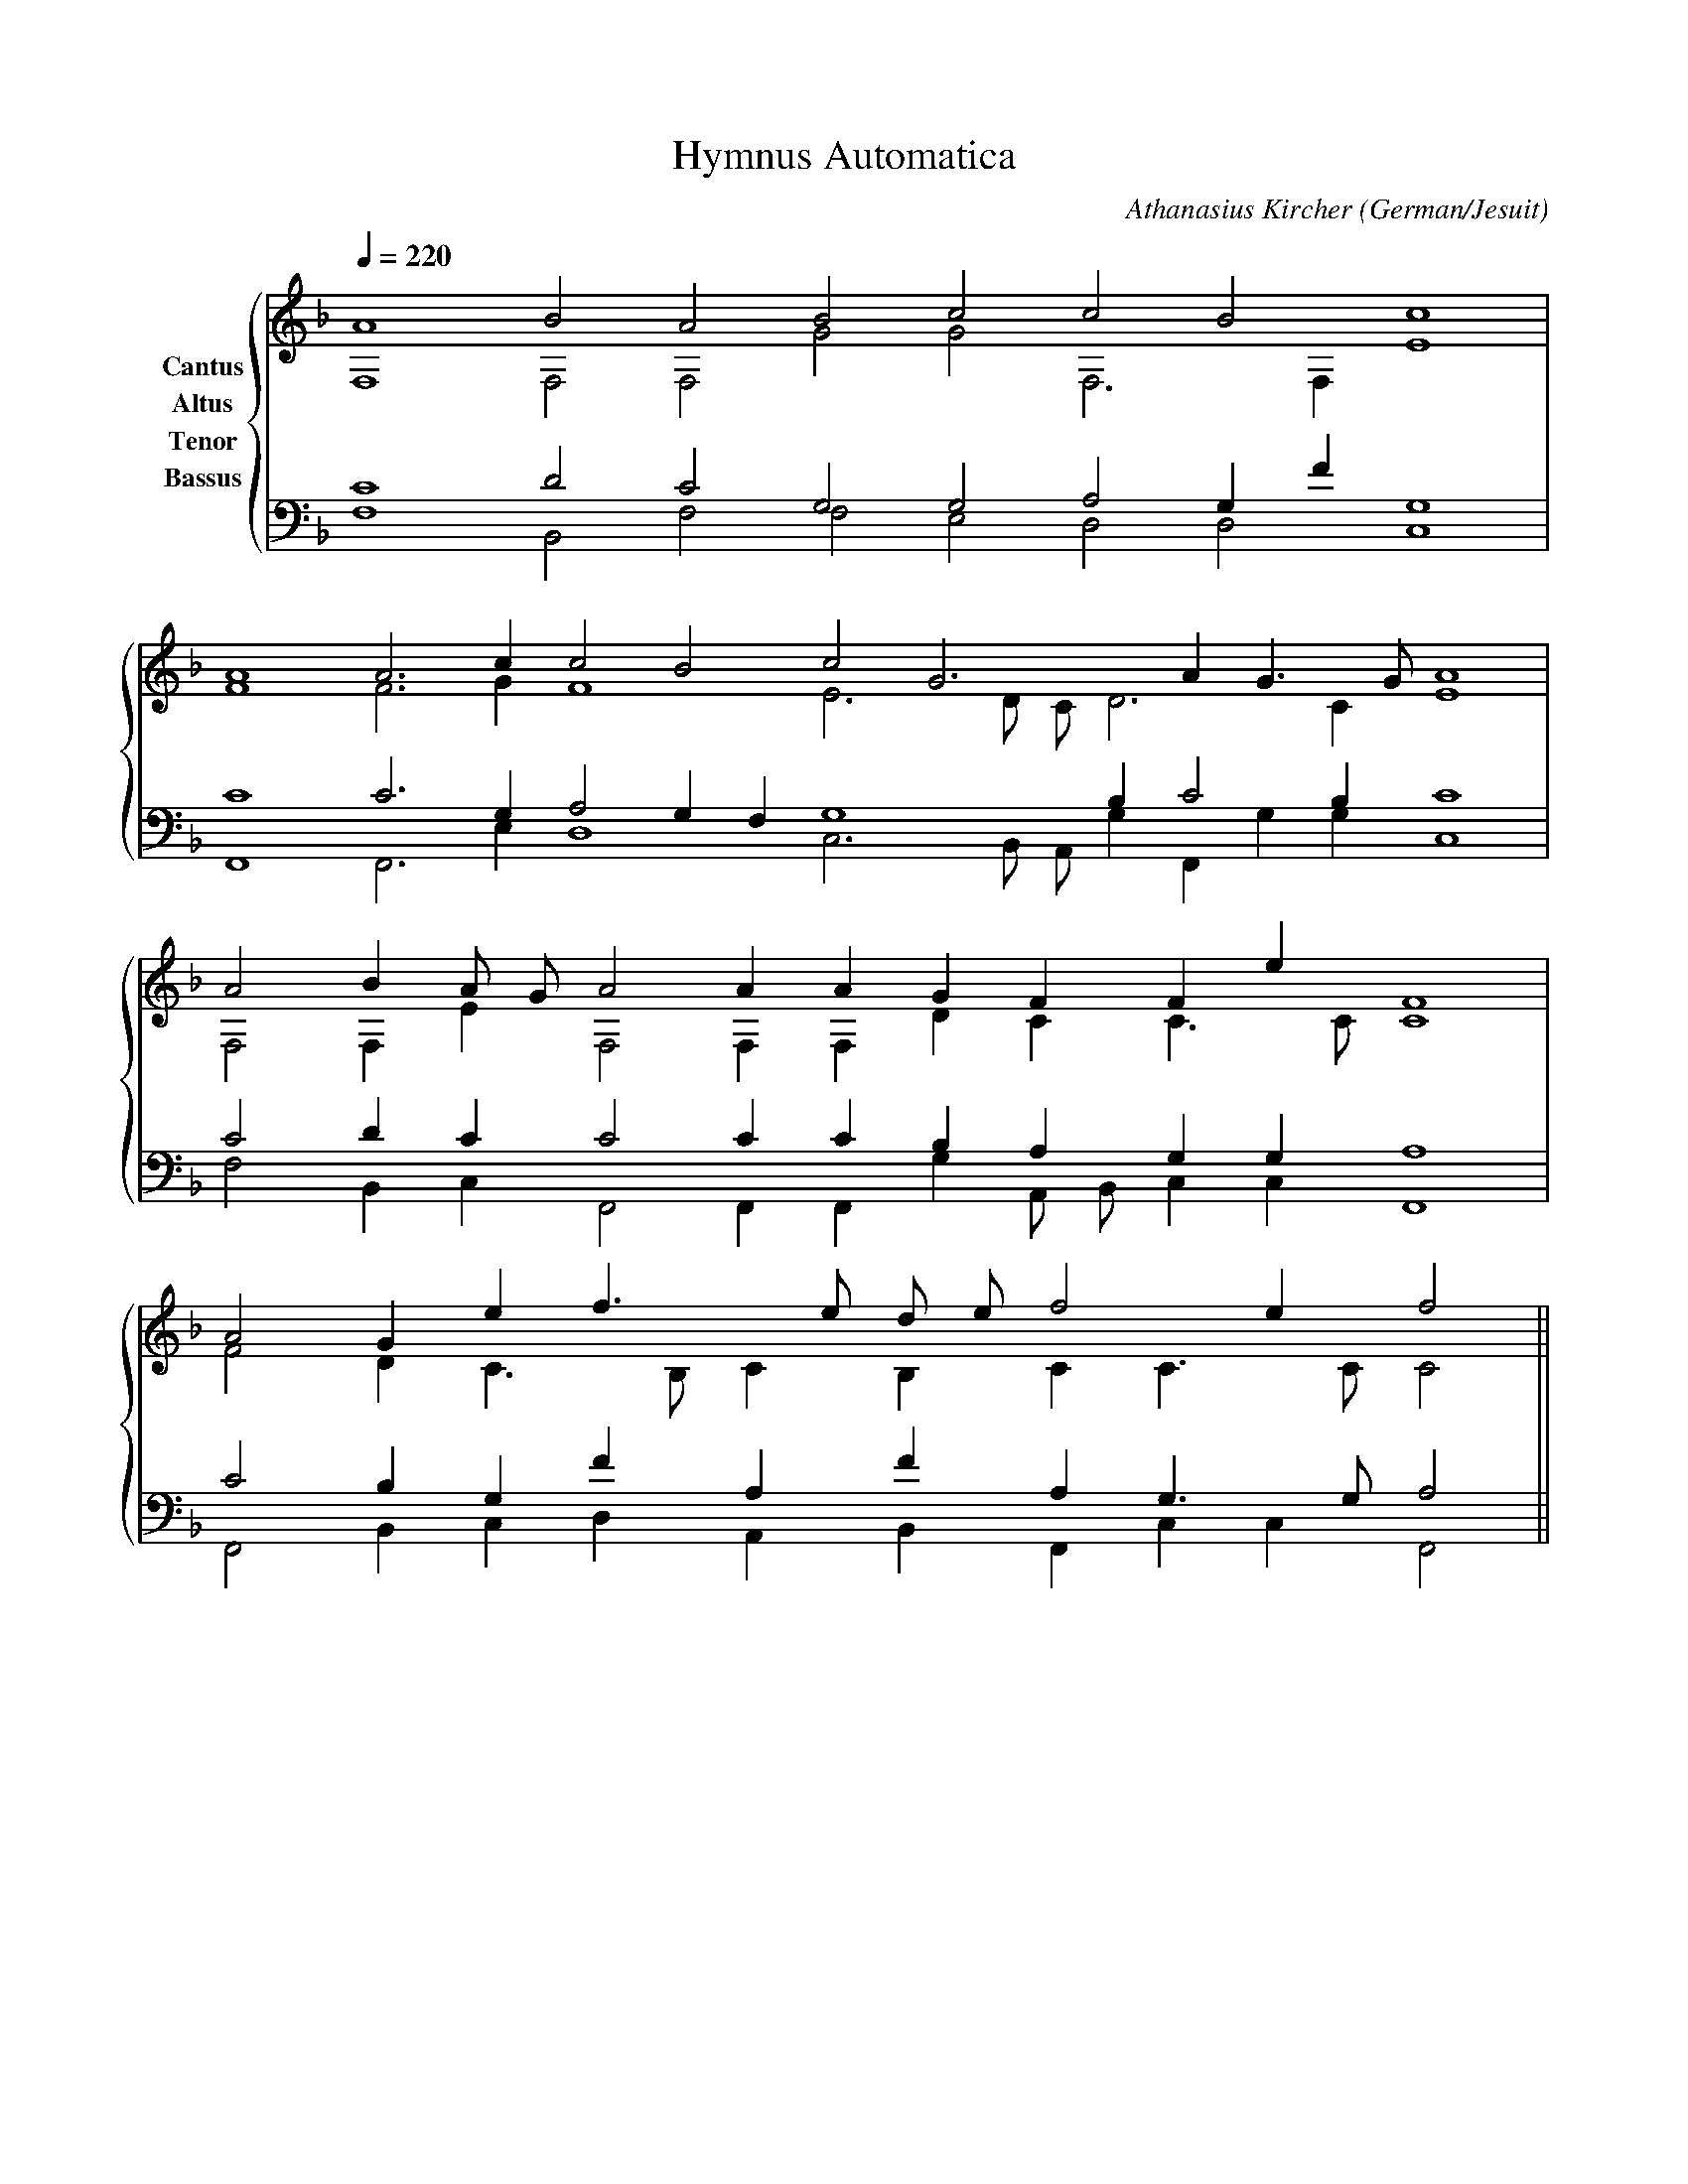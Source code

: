 % Music generated by Organum Mathematicum - Athanasius Kircher
% Software by Jim Bumgardner
%
X: 1
T: Hymnus Automatica
C: Athanasius Kircher
S: Music generated by Organum Mathematicum - Athanasius Kircher, Software by Jim Bumgardner
M:none
L:1/4
Q:1/4=220
H:The Arca Musurgica is a Music Composition device invented by the Jesuit polymath Athanasius Kircher
H:It is described in his book "Musurgia Universalis", 1650
H:The device generates 4 part polyphonic hymns in a limited variety of meters and modes
H:This file was generated by a software implementation of the Arca by Jim Bumgardner (www.krazydad.com)
H:
H:PHRASE set to 5
H:RHYTHM set to 5
H:RANDOMIZE off
H:TRIPLE off
H:CARDSET set to 6 (archilochica stylo (class IV))
O:German/Jesuit
K:F
V:C clef=treble name="Cantus"
V:A clef=treble name="Altus"
V:T clef=bass name="Tenor"
V:B clef=bass name="Bassus"
%%staves {(C A) (T B)}
V:C
A4 B2 A2 B2 c2 c2 B2 c4 |
A4 A3 c1 c2 B2 c2 G3 A1 G3/2 G/2 A4 |
A2 B1 A/2 G/2 A2 A1 A1 G1 F1 F1 e1 F4 |
A2 G1 e1 f3/2 e/2 d/2 e/2 f2 e1 f2 ||
V:A
F,4 F,2 F,2 G2 G2 F,3 F,1 E4 |
F4 F3 G1 F4 E3 D/2 C/2 D3 C1 E4 |
F,2 F,1 E1 F,2 F,1 F,1 D1 C1 C3/2 C/2 C4 |
F2 D1 C3/2 B,/2 C1 B,1 C1 C3/2 C/2 C2 ||
V:T
C4 D2 C2 G,2 G,2 A,2 G,1 F1 G,4 |
C4 C3 G,1 A,2 G,1 F,1 G,4 B,1 C2 B,1 C4 |
C2 D1 C1 C2 C1 C1 B,1 A,1 G,1 G,1 A,4 |
C2 B,1 G,1 F1 A,1 F1 A,1 G,3/2 G,/2 A,2 ||
V:B
F,4 B,,2 F,2 F,2 E,2 D,2 D,2 C,4 |
F,,4 F,,3 E,1 D,4 C,3 B,,/2 A,,/2 G,1 F,,1 G,1 G,1 C,4 |
F,2 B,,1 C,1 F,,2 F,,1 F,,1 G,1 A,,/2 B,,/2 C,1 C,1 F,,4 |
F,,2 B,,1 C,1 D,1 A,,1 B,,1 F,,1 C,1 C,1 F,,2 ||

